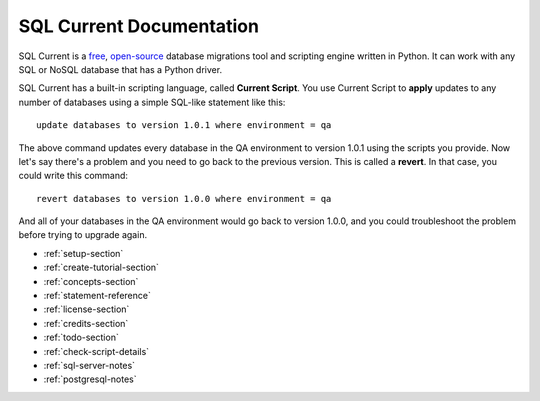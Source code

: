 SQL Current Documentation
========================================================================================================================
SQL Current is a `free <https://www.gnu.org/licenses/gpl-3.0.en.html>`_, `open-source <https://github.com/cwses1/sqlcurrent>`_ database migrations tool and scripting engine written in Python.  It can work with any SQL or NoSQL database that has a Python driver.

SQL Current has a built-in scripting language, called **Current Script**.  You use Current Script to **apply** updates to any number of databases using a simple SQL-like statement like this: ::

	update databases to version 1.0.1 where environment = qa

The above command updates every database in the QA environment to version 1.0.1 using the scripts you provide.  Now let's say there's a problem and you need to go back to the previous version.  This is called a **revert**.  In that case, you could write this command: ::

	revert databases to version 1.0.0 where environment = qa

And all of your databases in the QA environment would go back to version 1.0.0, and you could troubleshoot the problem before trying to upgrade again.

* :ref:`setup-section`
* :ref:`create-tutorial-section`
* :ref:`concepts-section`
* :ref:`statement-reference`
* :ref:`license-section`
* :ref:`credits-section`
* :ref:`todo-section`
* :ref:`check-script-details`
* :ref:`sql-server-notes`
* :ref:`postgresql-notes`

.. * :ref:`use-cases-section`
.. * :ref:`examples-section`
.. * :ref:`constraints-section`
.. * :ref:`sqlcurrent-env-json-file-reference-section`
